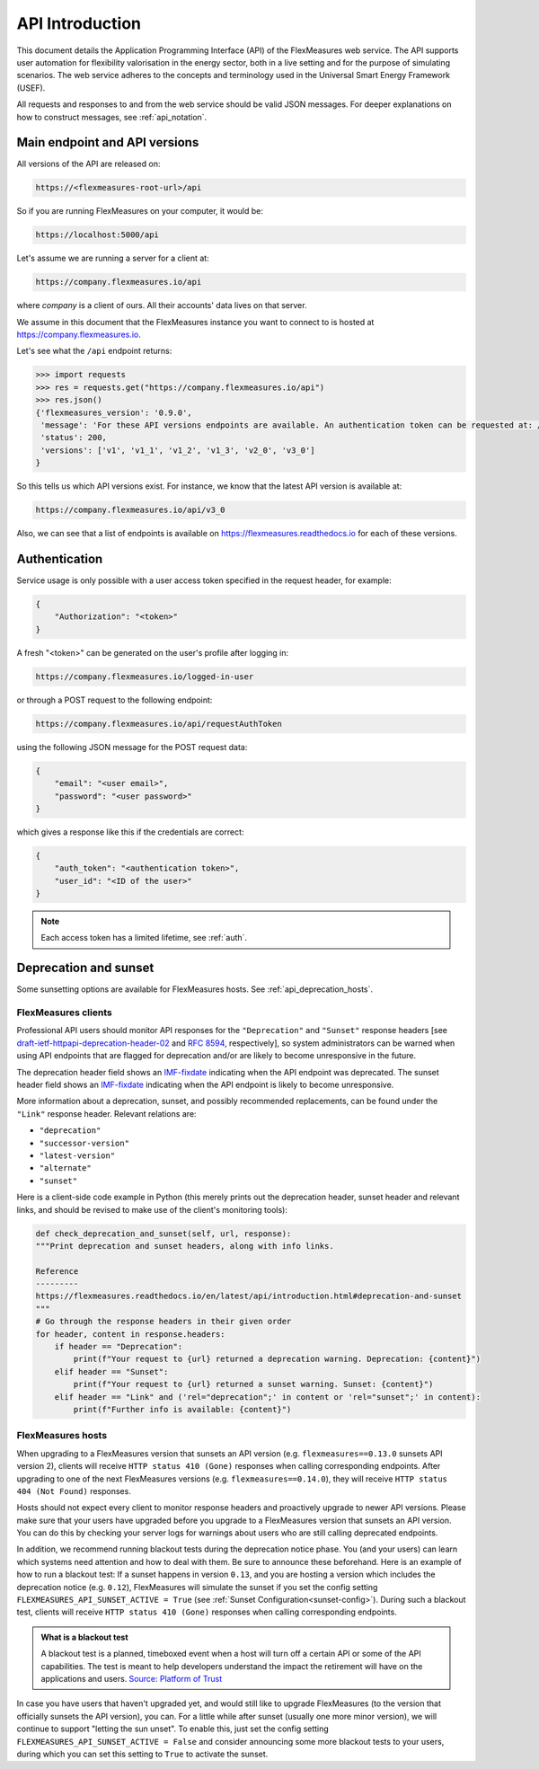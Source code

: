 .. _api_introduction:

API Introduction
============

This document details the Application Programming Interface (API) of the FlexMeasures web service. The API supports user automation for flexibility valorisation in the energy sector, both in a live setting and for the purpose of simulating scenarios. The web service adheres to the concepts and terminology used in the Universal Smart Energy Framework (USEF).

All requests and responses to and from the web service should be valid JSON messages.
For deeper explanations on how to construct messages, see :ref:`api_notation`.

.. _api_versions:

Main endpoint and API versions
------------------------------

All versions of the API are released on:

.. code-block:: html

    https://<flexmeasures-root-url>/api

So if you are running FlexMeasures on your computer, it would be:

.. code-block:: html

    https://localhost:5000/api

Let's assume we are running a server for a client at:

.. code-block:: html

    https://company.flexmeasures.io/api

where `company` is a client of ours. All their accounts' data lives on that server.

We assume in this document that the FlexMeasures instance you want to connect to is hosted at https://company.flexmeasures.io.

Let's see what the ``/api`` endpoint returns:

.. code-block:: python

    >>> import requests
    >>> res = requests.get("https://company.flexmeasures.io/api")
    >>> res.json()
    {'flexmeasures_version': '0.9.0',
     'message': 'For these API versions endpoints are available. An authentication token can be requested at: /api/requestAuthToken. For a list of services, see https://flexmeasures.readthedocs.io',
     'status': 200,
     'versions': ['v1', 'v1_1', 'v1_2', 'v1_3', 'v2_0', 'v3_0']
    }

So this tells us which API versions exist. For instance, we know that the latest API version is available at:

.. code-block:: html

    https://company.flexmeasures.io/api/v3_0


Also, we can see that a list of endpoints is available on https://flexmeasures.readthedocs.io for each of these versions.

.. _api_auth:

Authentication
--------------

Service usage is only possible with a user access token specified in the request header, for example:

.. code-block:: json

    {
        "Authorization": "<token>"
    }

A fresh "<token>" can be generated on the user's profile after logging in:

.. code-block:: html

    https://company.flexmeasures.io/logged-in-user

or through a POST request to the following endpoint:

.. code-block:: html

    https://company.flexmeasures.io/api/requestAuthToken

using the following JSON message for the POST request data:

.. code-block:: json

    {
        "email": "<user email>",
        "password": "<user password>"
    }

which gives a response like this if the credentials are correct:

.. code-block:: json

    {
        "auth_token": "<authentication token>",
        "user_id": "<ID of the user>"
    }

.. note:: Each access token has a limited lifetime, see :ref:`auth`.

.. _api_deprecation:

Deprecation and sunset
----------------------

Some sunsetting options are available for FlexMeasures hosts. See :ref:`api_deprecation_hosts`.

FlexMeasures clients
^^^^^^^^^^^^^^^^^^^^

Professional API users should monitor API responses for the ``"Deprecation"`` and ``"Sunset"`` response headers [see `draft-ietf-httpapi-deprecation-header-02 <https://datatracker.ietf.org/doc/draft-ietf-httpapi-deprecation-header/>`_ and `RFC 8594 <https://www.rfc-editor.org/rfc/rfc8594>`_, respectively], so system administrators can be warned when using API endpoints that are flagged for deprecation and/or are likely to become unresponsive in the future.

The deprecation header field shows an `IMF-fixdate <https://www.rfc-editor.org/rfc/rfc7231#section-7.1.1.1>`_ indicating when the API endpoint was deprecated.
The sunset header field shows an `IMF-fixdate <https://www.rfc-editor.org/rfc/rfc7231#section-7.1.1.1>`_ indicating when the API endpoint is likely to become unresponsive.

More information about a deprecation, sunset, and possibly recommended replacements, can be found under the ``"Link"`` response header. Relevant relations are:

- ``"deprecation"``
- ``"successor-version"``
- ``"latest-version"``
- ``"alternate"``
- ``"sunset"``

Here is a client-side code example in Python (this merely prints out the deprecation header, sunset header and relevant links, and should be revised to make use of the client's monitoring tools):

.. code-block:: python

        def check_deprecation_and_sunset(self, url, response):
        """Print deprecation and sunset headers, along with info links.

        Reference
        ---------
        https://flexmeasures.readthedocs.io/en/latest/api/introduction.html#deprecation-and-sunset
        """
        # Go through the response headers in their given order
        for header, content in response.headers:
            if header == "Deprecation":
                print(f"Your request to {url} returned a deprecation warning. Deprecation: {content}")
            elif header == "Sunset":
                print(f"Your request to {url} returned a sunset warning. Sunset: {content}")
            elif header == "Link" and ('rel="deprecation";' in content or 'rel="sunset";' in content):
                print(f"Further info is available: {content}")

.. _api_deprecation_hosts:

FlexMeasures hosts
^^^^^^^^^^^^^^^^^^

When upgrading to a FlexMeasures version that sunsets an API version (e.g. ``flexmeasures==0.13.0`` sunsets API version 2), clients will receive ``HTTP status 410 (Gone)`` responses when calling corresponding endpoints.
After upgrading to one of the next FlexMeasures versions (e.g. ``flexmeasures==0.14.0``), they will receive ``HTTP status 404 (Not Found)`` responses.

Hosts should not expect every client to monitor response headers and proactively upgrade to newer API versions.
Please make sure that your users have upgraded before you upgrade to a FlexMeasures version that sunsets an API version.
You can do this by checking your server logs for warnings about users who are still calling deprecated endpoints.

In addition, we recommend running blackout tests during the deprecation notice phase.
You (and your users) can learn which systems need attention and how to deal with them.
Be sure to announce these beforehand.
Here is an example of how to run a blackout test:
If a sunset happens in version ``0.13``, and you are hosting a version which includes the deprecation notice (e.g. ``0.12``), FlexMeasures will simulate the sunset if you set the config setting ``FLEXMEASURES_API_SUNSET_ACTIVE = True`` (see :ref:`Sunset Configuration<sunset-config>`).
During such a blackout test, clients will receive ``HTTP status 410 (Gone)`` responses when calling corresponding endpoints.

.. admonition:: What is a blackout test

   A blackout test is a planned, timeboxed event when a host will turn off a certain API or some of the API capabilities.
   The test is meant to help developers understand the impact the retirement will have on the applications and users.
   `Source: Platform of Trust <https://design.oftrust.net/api-migration-policies/blackout-testing>`_

In case you have users that haven't upgraded yet, and would still like to upgrade FlexMeasures (to the version that officially sunsets the API version), you can.
For a little while after sunset (usually one more minor version), we will continue to support "letting the sun unset".
To enable this, just set the config setting ``FLEXMEASURES_API_SUNSET_ACTIVE = False`` and consider announcing some more blackout tests to your users, during which you can set this setting to ``True`` to activate the sunset.
